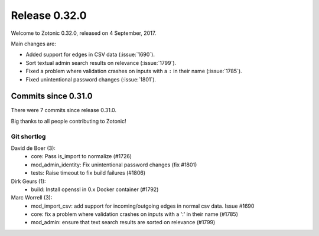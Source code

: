 .. _rel-0.32.0:

Release 0.32.0
==============

Welcome to Zotonic 0.32.0, released on 4 September, 2017.

Main changes are:

* Added support for edges in CSV data (:issue:`1690`).
* Sort textual admin search results on relevance (:issue:`1799`).
* Fixed a problem where validation crashes on inputs with a ``:`` in their name (:issue:`1785`).
* Fixed unintentional password changes (:issue:`1801`).

Commits since 0.31.0
--------------------

There were 7 commits since release 0.31.0.

Big thanks to all people contributing to Zotonic!

Git shortlog
............

David de Boer (3):
    * core: Pass is_import to normalize (#1726)
    * mod_admin_identity: Fix unintentional password changes (fix #1801)
    * tests: Raise timeout to fix build failures (#1806)

Dirk Geurs (1):
    * build: Install openssl in 0.x Docker container (#1792)

Marc Worrell (3):
    * mod_import_csv: add support for incoming/outgoing edges in normal csv data. Issue #1690
    * core: fix a problem where validation crashes on inputs with a ':' in their name (#1785)
    * mod_admin: ensure that text search results are sorted on relevance (#1799)
